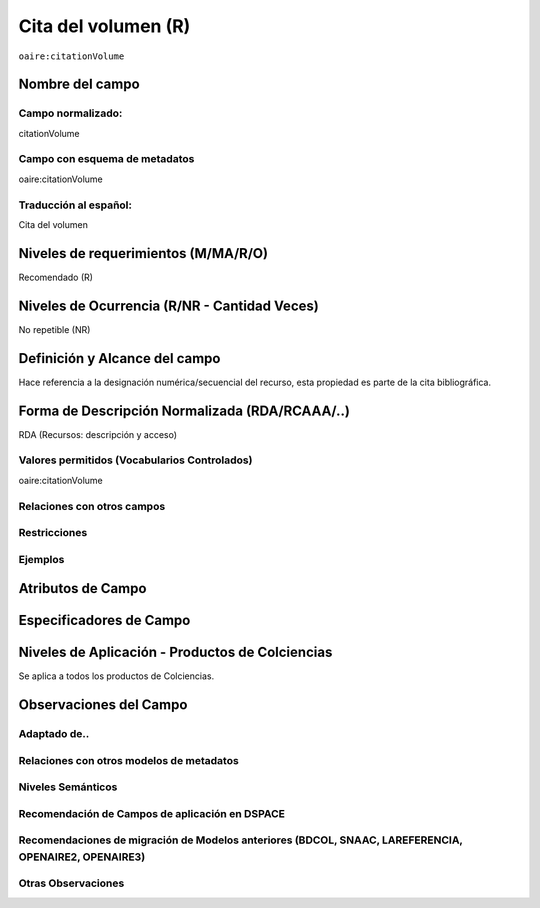 .. _aire:citationVolume:

Cita del volumen (R)
====================

``oaire:citationVolume``

Nombre del campo
----------------

Campo normalizado:
~~~~~~~~~~~~~~~~~~
citationVolume

Campo con esquema de metadatos
~~~~~~~~~~~~~~~~~~~~~~~~~~~~~~
oaire:citationVolume

Traducción al español:
~~~~~~~~~~~~~~~~~~~~~~
Cita del volumen

Niveles de requerimientos (M/MA/R/O)
------------------------------------
Recomendado (R)

Niveles de Ocurrencia (R/NR - Cantidad Veces)
---------------------------------------------
No repetible (NR)

Definición y Alcance del campo
------------------------------
Hace referencia a la designación numérica/secuencial del recurso, esta propiedad es parte de la cita bibliográfica.

Forma de Descripción Normalizada (RDA/RCAAA/..)
-----------------------------------------------
RDA (Recursos: descripción y acceso)

Valores permitidos (Vocabularios Controlados)
~~~~~~~~~~~~~~~~~~~~~~~~~~~~~~~~~~~~~~~~~~~~~
oaire:citationVolume

Relaciones con otros campos
~~~~~~~~~~~~~~~~~~~~~~~~~~~

Restricciones
~~~~~~~~~~~~~

Ejemplos
~~~~~~~~

.. code-block:: xml
   :linenos:

   <oaire:citationVolume>10</oaire:citationVolume>

Atributos de Campo
------------------

Especificadores de Campo
------------------------

Niveles de Aplicación - Productos de Colciencias
------------------------------------------------
Se aplica a todos los productos de Colciencias.

Observaciones del Campo
-----------------------

Adaptado de..
~~~~~~~~~~~~~

Relaciones con otros modelos de metadatos
~~~~~~~~~~~~~~~~~~~~~~~~~~~~~~~~~~~~~~~~~

Niveles Semánticos
~~~~~~~~~~~~~~~~~~

Recomendación de Campos de aplicación en DSPACE
~~~~~~~~~~~~~~~~~~~~~~~~~~~~~~~~~~~~~~~~~~~~~~~

Recomendaciones de migración de Modelos anteriores (BDCOL, SNAAC, LAREFERENCIA, OPENAIRE2, OPENAIRE3)
~~~~~~~~~~~~~~~~~~~~~~~~~~~~~~~~~~~~~~~~~~~~~~~~~~~~~~~~~~~~~~~~~~~~~~~~~~~~~~~~~~~~~~~~~~~~~~~~~~~~~

Otras Observaciones
~~~~~~~~~~~~~~~~~~~